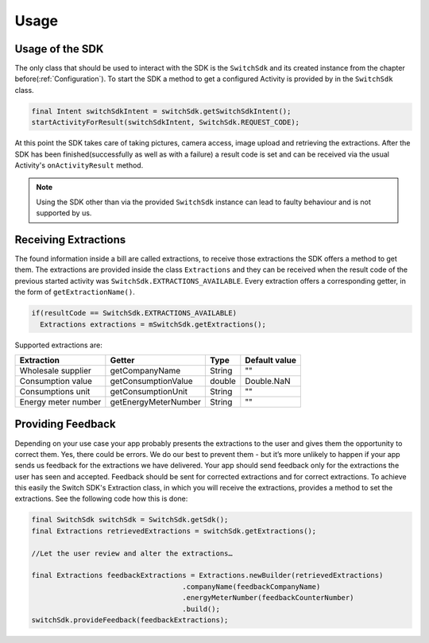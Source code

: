 .. _usage:

=====
Usage
=====


Usage of the SDK
================

The only class that should be used to interact with the SDK is the ``SwitchSdk`` and its created instance from the chapter before(:ref:`Configuration`).
To start the SDK a method to get a configured Activity is provided by in the ``SwitchSdk`` class.

.. code-block:: java

  final Intent switchSdkIntent = switchSdk.getSwitchSdkIntent();
  startActivityForResult(switchSdkIntent, SwitchSdk.REQUEST_CODE);

At this point the SDK takes care of taking pictures, camera access, image upload and retrieving the extractions.
After the SDK has been finished(successfully as well as with a failure) a result code is set and can be received via the usual Activity's ``onActivityResult`` method.

.. note:: Using the SDK other than via the provided ``SwitchSdk`` instance can lead to faulty behaviour and is not supported by us.

Receiving Extractions
=====================

The found information inside a bill are called extractions, to receive those extractions the SDK offers a method to get them.
The extractions are provided inside the class ``Extractions`` and they can be received when the result code of the previous started activity was ``SwitchSdk.EXTRACTIONS_AVAILABLE``. Every extraction offers a corresponding getter, in the form of ``getExtractionName()``.

.. code-block:: java

  if(resultCode == SwitchSdk.EXTRACTIONS_AVAILABLE)
    Extractions extractions = mSwitchSdk.getExtractions();

Supported extractions are:

======================      ======================   ============   ==============
Extraction                  Getter                   Type           Default value
======================      ======================   ============   ==============
Wholesale supplier          getCompanyName           String         ""
Consumption value           getConsumptionValue      double         Double.NaN
Consumptions unit           getConsumptionUnit       String         ""
Energy meter number         getEnergyMeterNumber     String         ""
======================      ======================   ============   ==============


Providing Feedback
==================

Depending on your use case your app probably presents the extractions to the user and gives them the opportunity to correct them. Yes, there could be errors. We do our best to prevent them - but it’s more unlikely to happen if your app sends us feedback for the extractions we have delivered. Your app should send feedback only for the extractions the user has seen and accepted. Feedback should be sent for corrected extractions and for correct extractions.
To achieve this easily the Switch SDK's Extraction class, in which you will receive the extractions, provides a method to set the extractions. See the following code how this is done:

.. code-block:: java

  final SwitchSdk switchSdk = SwitchSdk.getSdk();
  final Extractions retrievedExtractions = switchSdk.getExtractions();

  //Let the user review and alter the extractions…

  final Extractions feedbackExtractions = Extractions.newBuilder(retrievedExtractions)
                                      .companyName(feedbackCompanyName)
                                      .energyMeterNumber(feedbackCounterNumber)
                                      .build();
  switchSdk.provideFeedback(feedbackExtractions);
